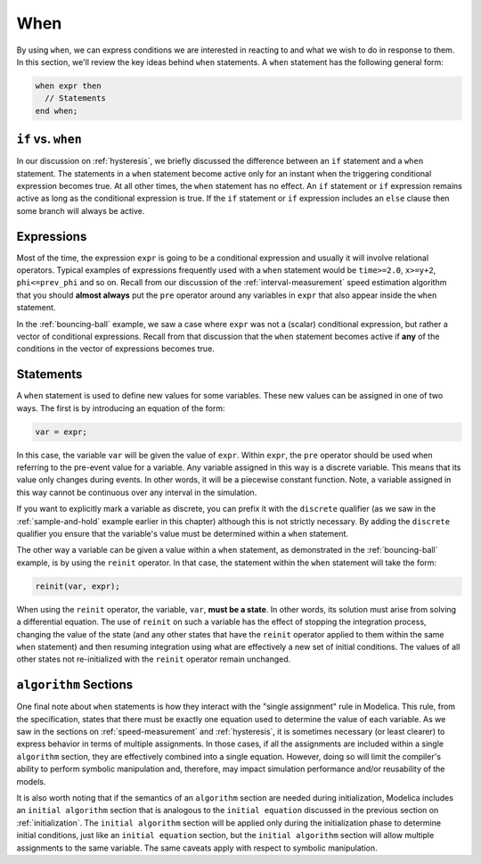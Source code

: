 .. _when:

When
----

.. index:: ! when

By using ``when``, we can express conditions we are interested in
reacting to and what we wish to do in response to them.  In this
section, we'll review the key ideas behind ``when`` statements.  A
``when`` statement has the following general form:

.. code-block:: modelica

    when expr then
      // Statements
    end when;

.. _if-vs-when:

``if`` vs. ``when``
^^^^^^^^^^^^^^^^^^^

In our discussion on :ref:`hysteresis`, we briefly discussed the
difference between an ``if`` statement and a ``when`` statement.  The
statements in a ``when`` statement become active only for an instant
when the triggering conditional expression becomes true.  At all other
times, the ``when`` statement has no effect.  An ``if`` statement or
``if`` expression remains active as long as the conditional expression
is true.  If the ``if`` statement or ``if`` expression includes an
``else`` clause then some branch will always be active.

Expressions
^^^^^^^^^^^

Most of the time, the expression ``expr`` is going to be a conditional
expression and usually it will involve relational operators.  Typical
examples of expressions frequently used with a ``when`` statement
would be ``time>=2.0``, ``x>=y+2``, ``phi<=prev_phi`` and so on.
Recall from our discussion of the :ref:`interval-measurement` speed
estimation algorithm that you should **almost always** put the ``pre``
operator around any variables in ``expr`` that also appear inside the
``when`` statement.

In the :ref:`bouncing-ball` example, we saw a case where ``expr`` was
not a (scalar) conditional expression, but rather a vector of
conditional expressions.  Recall from that discussion that the
``when`` statement becomes active if **any** of the conditions in the
vector of expressions becomes true.

Statements
^^^^^^^^^^

A ``when`` statement is used to define new values for some variables.
These new values can be assigned in one of two ways.  The first is by
introducing an equation of the form:

.. code-block:: modelica

  var = expr;

In this case, the variable ``var`` will be given the value of
``expr``.  Within ``expr``, the ``pre`` operator should be used when
referring to the pre-event value for a variable.  Any variable
assigned in this way is a discrete variable.  This means that its
value only changes during events.  In other words, it will be a
piecewise constant function.  Note, a variable assigned in this way
cannot be continuous over any interval in the simulation.

If you want to explicitly mark a variable as discrete, you can prefix
it with the ``discrete`` qualifier (as we saw in the
:ref:`sample-and-hold` example earlier in this chapter) although this
is not strictly necessary.  By adding the ``discrete`` qualifier you
ensure that the variable's value must be determined within a ``when``
statement.

.. index:: reinit

The other way a variable can be given a value within a ``when``
statement, as demonstrated in the :ref:`bouncing-ball` example, is by
using the ``reinit`` operator.  In that case, the statement within the
``when`` statement will take the form:

.. code-block:: modelica

    reinit(var, expr);

When using the ``reinit`` operator, the variable, ``var``, **must be a
state**.  In other words, its solution must arise from solving a
differential equation.  The use of ``reinit`` on such a variable has
the effect of stopping the integration process, changing the value of
the state (and any other states that have the ``reinit`` operator
applied to them within the same ``when`` statement) and then resuming
integration using what are effectively a new set of initial
conditions.  The values of all other states not re-initialized with the
``reinit`` operator remain unchanged.

.. _algorithm-sections:

``algorithm`` Sections
^^^^^^^^^^^^^^^^^^^^^^

One final note about ``when`` statements is how they interact with the
"single assignment" rule in Modelica.  This rule, from the
specification, states that there must be exactly one equation used to
determine the value of each variable.  As we saw in the sections on
:ref:`speed-measurement` and :ref:`hysteresis`, it is sometimes
necessary (or least clearer) to express behavior in terms of multiple
assignments.  In those cases, if all the assignments are included
within a single ``algorithm`` section, they are effectively combined
into a single equation.  However, doing so will limit the compiler's
ability to perform symbolic manipulation and, therefore, may impact
simulation performance and/or reusability of the models.

It is also worth noting that if the semantics of an ``algorithm``
section are needed during initialization, Modelica includes an
``initial algorithm`` section that is analogous to the ``initial
equation`` discussed in the previous section on :ref:`initialization`.
The ``initial algorithm`` section will be applied only during the
initialization phase to determine initial conditions, just like an
``initial equation`` section, but the ``initial algorithm`` section
will allow multiple assignments to the same variable.  The same
caveats apply with respect to symbolic manipulation.

.. todo:: what would be the purpose in having multiple assignments to
          the same variable?is the order important like in non-initial
          algorithm sections where the last assigment is the one used?
          for any algorithm section (initial or otherwise):
          are the statements executed sequentially so that
          x = 2; y = x; z = y is well defined?
